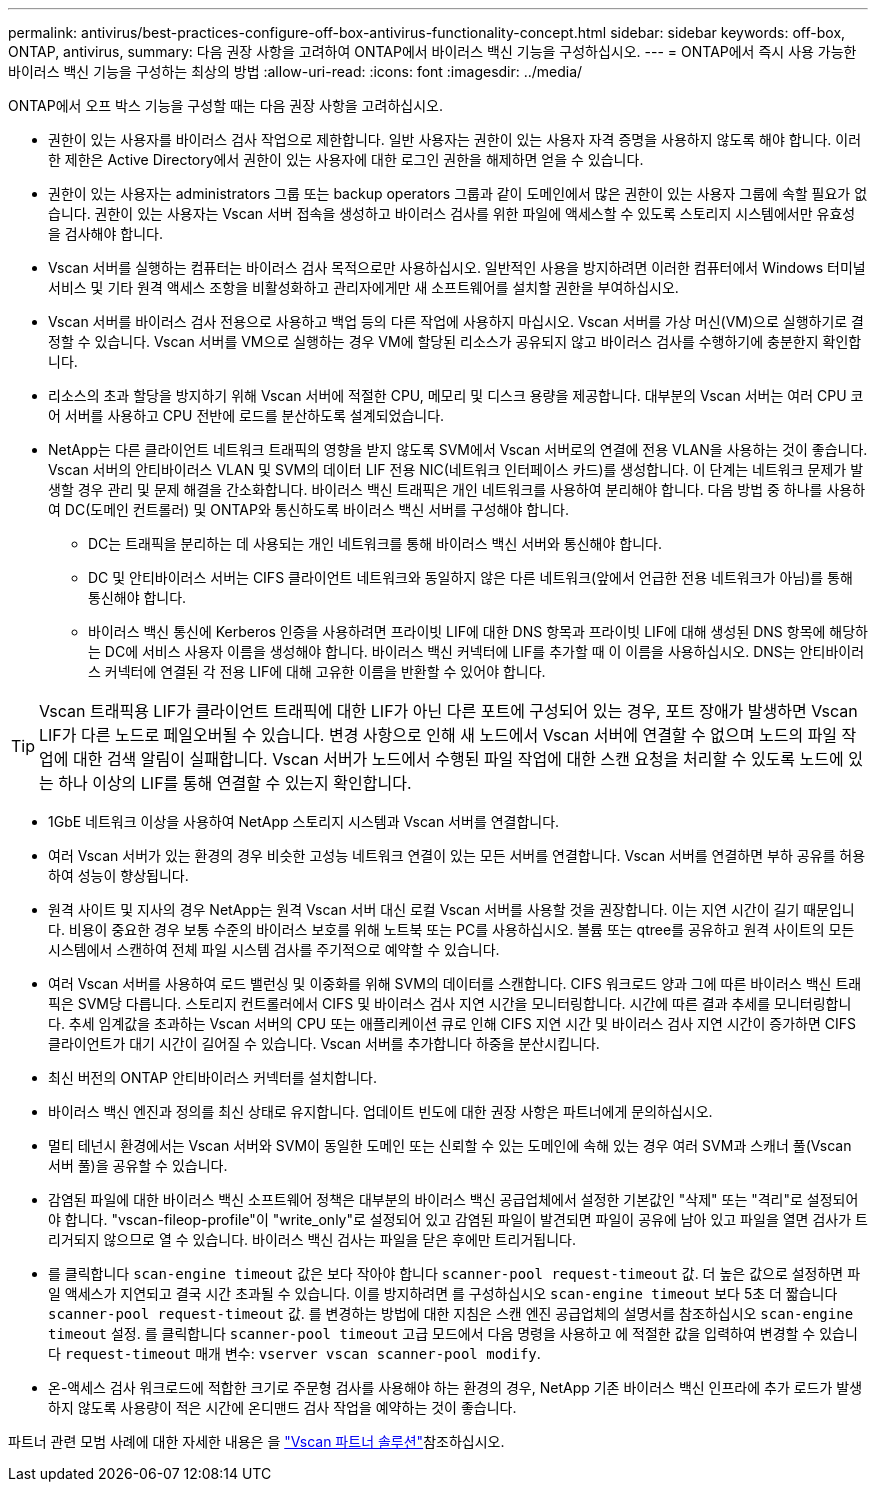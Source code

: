 ---
permalink: antivirus/best-practices-configure-off-box-antivirus-functionality-concept.html 
sidebar: sidebar 
keywords: off-box, ONTAP, antivirus, 
summary: 다음 권장 사항을 고려하여 ONTAP에서 바이러스 백신 기능을 구성하십시오. 
---
= ONTAP에서 즉시 사용 가능한 바이러스 백신 기능을 구성하는 최상의 방법
:allow-uri-read: 
:icons: font
:imagesdir: ../media/


[role="lead"]
ONTAP에서 오프 박스 기능을 구성할 때는 다음 권장 사항을 고려하십시오.

* 권한이 있는 사용자를 바이러스 검사 작업으로 제한합니다. 일반 사용자는 권한이 있는 사용자 자격 증명을 사용하지 않도록 해야 합니다. 이러한 제한은 Active Directory에서 권한이 있는 사용자에 대한 로그인 권한을 해제하면 얻을 수 있습니다.
* 권한이 있는 사용자는 administrators 그룹 또는 backup operators 그룹과 같이 도메인에서 많은 권한이 있는 사용자 그룹에 속할 필요가 없습니다. 권한이 있는 사용자는 Vscan 서버 접속을 생성하고 바이러스 검사를 위한 파일에 액세스할 수 있도록 스토리지 시스템에서만 유효성을 검사해야 합니다.
* Vscan 서버를 실행하는 컴퓨터는 바이러스 검사 목적으로만 사용하십시오. 일반적인 사용을 방지하려면 이러한 컴퓨터에서 Windows 터미널 서비스 및 기타 원격 액세스 조항을 비활성화하고 관리자에게만 새 소프트웨어를 설치할 권한을 부여하십시오.
* Vscan 서버를 바이러스 검사 전용으로 사용하고 백업 등의 다른 작업에 사용하지 마십시오. Vscan 서버를 가상 머신(VM)으로 실행하기로 결정할 수 있습니다. Vscan 서버를 VM으로 실행하는 경우 VM에 할당된 리소스가 공유되지 않고 바이러스 검사를 수행하기에 충분한지 확인합니다.
* 리소스의 초과 할당을 방지하기 위해 Vscan 서버에 적절한 CPU, 메모리 및 디스크 용량을 제공합니다. 대부분의 Vscan 서버는 여러 CPU 코어 서버를 사용하고 CPU 전반에 로드를 분산하도록 설계되었습니다.
* NetApp는 다른 클라이언트 네트워크 트래픽의 영향을 받지 않도록 SVM에서 Vscan 서버로의 연결에 전용 VLAN을 사용하는 것이 좋습니다. Vscan 서버의 안티바이러스 VLAN 및 SVM의 데이터 LIF 전용 NIC(네트워크 인터페이스 카드)를 생성합니다. 이 단계는 네트워크 문제가 발생할 경우 관리 및 문제 해결을 간소화합니다. 바이러스 백신 트래픽은 개인 네트워크를 사용하여 분리해야 합니다. 다음 방법 중 하나를 사용하여 DC(도메인 컨트롤러) 및 ONTAP와 통신하도록 바이러스 백신 서버를 구성해야 합니다.
+
** DC는 트래픽을 분리하는 데 사용되는 개인 네트워크를 통해 바이러스 백신 서버와 통신해야 합니다.
** DC 및 안티바이러스 서버는 CIFS 클라이언트 네트워크와 동일하지 않은 다른 네트워크(앞에서 언급한 전용 네트워크가 아님)를 통해 통신해야 합니다.
** 바이러스 백신 통신에 Kerberos 인증을 사용하려면 프라이빗 LIF에 대한 DNS 항목과 프라이빗 LIF에 대해 생성된 DNS 항목에 해당하는 DC에 서비스 사용자 이름을 생성해야 합니다. 바이러스 백신 커넥터에 LIF를 추가할 때 이 이름을 사용하십시오. DNS는 안티바이러스 커넥터에 연결된 각 전용 LIF에 대해 고유한 이름을 반환할 수 있어야 합니다.





TIP: Vscan 트래픽용 LIF가 클라이언트 트래픽에 대한 LIF가 아닌 다른 포트에 구성되어 있는 경우, 포트 장애가 발생하면 Vscan LIF가 다른 노드로 페일오버될 수 있습니다. 변경 사항으로 인해 새 노드에서 Vscan 서버에 연결할 수 없으며 노드의 파일 작업에 대한 검색 알림이 실패합니다. Vscan 서버가 노드에서 수행된 파일 작업에 대한 스캔 요청을 처리할 수 있도록 노드에 있는 하나 이상의 LIF를 통해 연결할 수 있는지 확인합니다.

* 1GbE 네트워크 이상을 사용하여 NetApp 스토리지 시스템과 Vscan 서버를 연결합니다.
* 여러 Vscan 서버가 있는 환경의 경우 비슷한 고성능 네트워크 연결이 있는 모든 서버를 연결합니다. Vscan 서버를 연결하면 부하 공유를 허용하여 성능이 향상됩니다.
* 원격 사이트 및 지사의 경우 NetApp는 원격 Vscan 서버 대신 로컬 Vscan 서버를 사용할 것을 권장합니다. 이는 지연 시간이 길기 때문입니다. 비용이 중요한 경우 보통 수준의 바이러스 보호를 위해 노트북 또는 PC를 사용하십시오. 볼륨 또는 qtree를 공유하고 원격 사이트의 모든 시스템에서 스캔하여 전체 파일 시스템 검사를 주기적으로 예약할 수 있습니다.
* 여러 Vscan 서버를 사용하여 로드 밸런싱 및 이중화를 위해 SVM의 데이터를 스캔합니다. CIFS 워크로드 양과 그에 따른 바이러스 백신 트래픽은 SVM당 다릅니다. 스토리지 컨트롤러에서 CIFS 및 바이러스 검사 지연 시간을 모니터링합니다. 시간에 따른 결과 추세를 모니터링합니다. 추세 임계값을 초과하는 Vscan 서버의 CPU 또는 애플리케이션 큐로 인해 CIFS 지연 시간 및 바이러스 검사 지연 시간이 증가하면 CIFS 클라이언트가 대기 시간이 길어질 수 있습니다. Vscan 서버를 추가합니다
하중을 분산시킵니다.
* 최신 버전의 ONTAP 안티바이러스 커넥터를 설치합니다.
* 바이러스 백신 엔진과 정의를 최신 상태로 유지합니다. 업데이트 빈도에 대한 권장 사항은 파트너에게 문의하십시오.
* 멀티 테넌시 환경에서는 Vscan 서버와 SVM이 동일한 도메인 또는 신뢰할 수 있는 도메인에 속해 있는 경우 여러 SVM과 스캐너 풀(Vscan 서버 풀)을 공유할 수 있습니다.
* 감염된 파일에 대한 바이러스 백신 소프트웨어 정책은 대부분의 바이러스 백신 공급업체에서 설정한 기본값인 "삭제" 또는 "격리"로 설정되어야 합니다. "vscan-fileop-profile"이 "write_only"로 설정되어 있고 감염된 파일이 발견되면 파일이 공유에 남아 있고 파일을 열면 검사가 트리거되지 않으므로 열 수 있습니다. 바이러스 백신 검사는 파일을 닫은 후에만 트리거됩니다.
* 를 클릭합니다 `scan-engine timeout` 값은 보다 작아야 합니다 `scanner-pool request-timeout` 값.
더 높은 값으로 설정하면 파일 액세스가 지연되고 결국 시간 초과될 수 있습니다.
이를 방지하려면 를 구성하십시오 `scan-engine timeout` 보다 5초 더 짧습니다 `scanner-pool request-timeout` 값. 를 변경하는 방법에 대한 지침은 스캔 엔진 공급업체의 설명서를 참조하십시오 `scan-engine timeout` 설정. 를 클릭합니다 `scanner-pool timeout` 고급 모드에서 다음 명령을 사용하고 에 적절한 값을 입력하여 변경할 수 있습니다 `request-timeout` 매개 변수:
`vserver vscan scanner-pool modify`.
* 온-액세스 검사 워크로드에 적합한 크기로 주문형 검사를 사용해야 하는 환경의 경우, NetApp 기존 바이러스 백신 인프라에 추가 로드가 발생하지 않도록 사용량이 적은 시간에 온디맨드 검사 작업을 예약하는 것이 좋습니다.


파트너 관련 모범 사례에 대한 자세한 내용은 을 link:../antivirus/vscan-partner-solutions.html["Vscan 파트너 솔루션"]참조하십시오.

